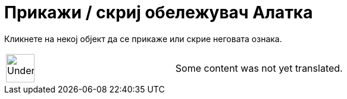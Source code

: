 = Прикажи / скриј обележувач Алатка
:page-en: tools/Show_Hide_Label
ifdef::env-github[:imagesdir: /mk/modules/ROOT/assets/images]

Кликнете на некој објект да се прикаже или скрие неговата ознака.

[width="100%",cols="50%,50%",]
|===
a|
image:48px-UnderConstruction.png[UnderConstruction.png,width=48,height=48]

|Some content was not yet translated.
|===
